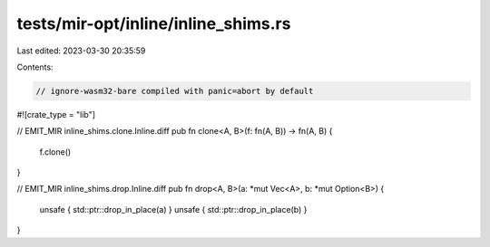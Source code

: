 tests/mir-opt/inline/inline_shims.rs
====================================

Last edited: 2023-03-30 20:35:59

Contents:

.. code-block:: rs

    // ignore-wasm32-bare compiled with panic=abort by default
#![crate_type = "lib"]

// EMIT_MIR inline_shims.clone.Inline.diff
pub fn clone<A, B>(f: fn(A, B)) -> fn(A, B) {
    f.clone()
}

// EMIT_MIR inline_shims.drop.Inline.diff
pub fn drop<A, B>(a: *mut Vec<A>, b: *mut Option<B>) {
    unsafe { std::ptr::drop_in_place(a) }
    unsafe { std::ptr::drop_in_place(b) }
}


